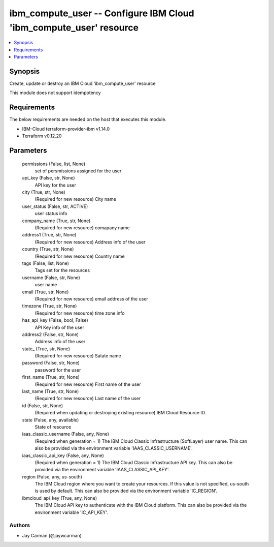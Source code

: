 
ibm_compute_user -- Configure IBM Cloud 'ibm_compute_user' resource
===================================================================

.. contents::
   :local:
   :depth: 1


Synopsis
--------

Create, update or destroy an IBM Cloud 'ibm_compute_user' resource

This module does not support idempotency



Requirements
------------
The below requirements are needed on the host that executes this module.

- IBM-Cloud terraform-provider-ibm v1.14.0
- Terraform v0.12.20



Parameters
----------

  permissions (False, list, None)
    set of persmissions assigned for the user


  api_key (False, str, None)
    API key for the user


  city (True, str, None)
    (Required for new resource) City name


  user_status (False, str, ACTIVE)
    user status info


  company_name (True, str, None)
    (Required for new resource) comapany name


  address1 (True, str, None)
    (Required for new resource) Address info of the user


  country (True, str, None)
    (Required for new resource) Country name


  tags (False, list, None)
    Tags set for the resources


  username (False, str, None)
    user name


  email (True, str, None)
    (Required for new resource) email address of the user


  timezone (True, str, None)
    (Required for new resource) time zone info


  has_api_key (False, bool, False)
    API Key info of the user


  address2 (False, str, None)
    Address info of the user


  state_ (True, str, None)
    (Required for new resource) Satate name


  password (False, str, None)
    password for the user


  first_name (True, str, None)
    (Required for new resource) First name of the user


  last_name (True, str, None)
    (Required for new resource) Last name of the user


  id (False, str, None)
    (Required when updating or destroying existing resource) IBM Cloud Resource ID.


  state (False, any, available)
    State of resource


  iaas_classic_username (False, any, None)
    (Required when generation = 1) The IBM Cloud Classic Infrastructure (SoftLayer) user name. This can also be provided via the environment variable 'IAAS_CLASSIC_USERNAME'.


  iaas_classic_api_key (False, any, None)
    (Required when generation = 1) The IBM Cloud Classic Infrastructure API key. This can also be provided via the environment variable 'IAAS_CLASSIC_API_KEY'.


  region (False, any, us-south)
    The IBM Cloud region where you want to create your resources. If this value is not specified, us-south is used by default. This can also be provided via the environment variable 'IC_REGION'.


  ibmcloud_api_key (True, any, None)
    The IBM Cloud API key to authenticate with the IBM Cloud platform. This can also be provided via the environment variable 'IC_API_KEY'.













Authors
~~~~~~~

- Jay Carman (@jaywcarman)

